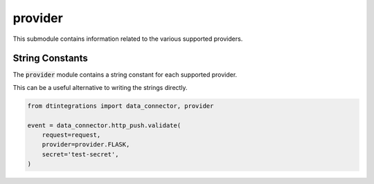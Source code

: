 .. _integrations_provider:

provider
========
This submodule contains information related to the various supported providers.

String Constants
----------------
The :code:`provider` module contains a string constant for each supported provider.

.. autoattribute:: dtintegrations.provider.FLASK
.. autoattribute:: dtintegrations.provider.DJANGO
.. autoattribute:: dtintegrations.provider.GCLOUD
.. autoattribute:: dtintegrations.provider.LAMBDA
.. autoattribute:: dtintegrations.provider.AZURE

This can be a useful alternative to writing the strings directly.

.. code-block:: python

   from dtintegrations import data_connector, provider

   event = data_connector.http_push.validate(
       request=request,
       provider=provider.FLASK,
       secret='test-secret',
   )

